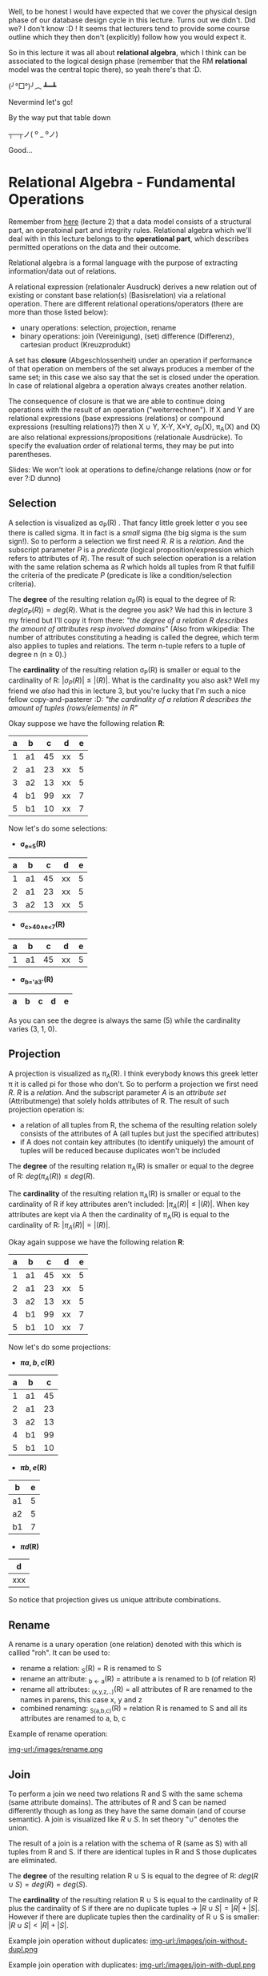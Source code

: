 #+BEGIN_COMMENT
.. title: Database Essentials - Lecture 04
.. slug: db-essentials-04
.. date: 2018-11-07
.. tags: database, university
.. category: 
.. link: 
.. description: 
.. type: text
.. has_math: true
#+END_COMMENT

Well, to be honest I would have expected that we cover the physical design phase of our database design cycle in this lecture. Turns out we didn't. Did we? I don't know :D ! It seems that lecturers tend to provide some course outline which they then don't (explicitly) follow how you would expect it.

So in this lecture it was all about *relational algebra*, which I think can be associated to the logical design phase (remember that the RM *relational* model was the central topic there), so yeah there's that :D.

(╯°□°)╯︵ ┻━┻

Nevermind let's go!

By the way put that table down 

┬─┬ノ( º _ ºノ)

Good...

* Relational Algebra - Fundamental Operations
Remember from [[https://schoettkr.github.io/knowledge-database/posts/database_essentials/db-essentials-02/#outline-container-org01e0d8f][here]] (lecture 2) that a data model consists of a structural part, an operatoinal part and integrity rules. Relational algebra which we'll deal with in this lecture belongs to the *operational part*, which describes permitted operations on the data and their outcome.

Relational algebra is a formal language with the purpose of extracting information/data out of relations.

A relational expression (relationaler Ausdruck) derives a new relation out of existing or constant base relation(s) (Basisrelation) via a relational operation.
There are different relational operations/operators (there are more than those listed below):
- unary operations: selection, projection, rename
- binary operations: join (Vereinigung), (set) difference (Differenz), cartesian product (Kreuzprodukt)
  
A set has *closure* (Abgeschlossenheit) under an operation if performance of that operation on members of the set always produces a member of the same set; in this case we also say that the set is closed under the operation. In case of relational algebra a operation always creates another relation.

The consequence of closure is that we are able to continue doing operations with the result of an operation ("weiterrechnen"). If X and Y are relational expressions (base expressions (relations) or compound expressions (resulting relations)?) then X \cup Y, X-Y, X×Y, \sigma_P(X), \pi_A(X) and \roh(X) are also relational expressions/propositions (relationale Ausdrücke).
To specify the evaluation order of relational terms, they may be put into parentheses.

Slides: We won't look at operations to define/change relations (now or for ever ?:D dunno)

** Selection
A selection is visualized as \sigma_P(R) . That fancy little greek letter \sigma you see there is called sigma. It in fact is a /small/ sigma (the big sigma is the sum sign!). So to perform a selection we first need \(R\). \(R\) is a /relation/. And the subscript parameter \(P\) is a /predicate/ (logical proposition/expression which refers to attributes of \(R\)). The result of such selection operation is a relation with the same relation schema as \(R\) which holds all tuples from R that fulfill the criteria of the predicate \(P\) (predicate is like a condition/selection criteria).

The *degree* of the resulting relation \sigma_P(R) is equal to the degree of R: \(deg(\sigma_P(R)) = deg(R)\). What is the degree you ask? 
We had this in lecture 3 my friend but I'll copy it from there: /"the degree of a relation R describes the amount of attributes resp involved domains"/ (Also from wikipedia: The number of attributes constituting a heading is called the degree, which term also applies to tuples and relations. The term n-tuple refers to a tuple of degree n (n ≥ 0).)

The *cardinality* of the resulting relation \sigma_P(R) is smaller or equal to the cardinality of R: \(|\sigma_P(R)| \leq |(R)|\). What is the cardinality you also ask? Well my friend we /also/ had this in lecture 3, but you're lucky that I'm such a nice fellow copy-and-pasterer :D: /"the cardinality of a relation R describes the amount of tuples (rows/elements) in R"/

Okay suppose we have the following relation *R*:
| a | b  |  c | d  | e |
|---+----+----+----+---|
| 1 | a1 | 45 | xx | 5 |
| 2 | a1 | 23 | xx | 5 |
| 3 | a2 | 13 | xx | 5 |
| 4 | b1 | 99 | xx | 7 |
| 5 | b1 | 10 | xx | 7 |

Now let's do some selections:
- *\sigma_{e=5}(R)*
| a | b  |  c | d  | e |
|---+----+----+----+---|
| 1 | a1 | 45 | xx | 5 |
| 2 | a1 | 23 | xx | 5 |
| 3 | a2 | 13 | xx | 5 |
- *\sigma_{c>40\wedge{}e<7}(R)*
| a | b  |  c | d  | e |
|---+----+----+----+---|
| 1 | a1 | 45 | xx | 5 |
- *\sigma_{b='a3'}(R)*
| a | b | c | d | e |
|---+---+---+---+---|

As you can see the degree is always the same (5) while the cardinality varies (3, 1, 0).
** Projection
A projection is visualized as \pi_A(R). I think everybody knows this greek letter \pi it is called pi for those who don't. So to perform a projection we first need \(R\). \(R\) is a /relation/. And the subscript parameter \(A\) is an /attribute set/ (Attributmenge) that solely holds attributes of R. The result of such projection operation is:
- a relation of all tuples from R, the schema of the resulting relation solely consists of the attributes of A (all tuples but just the specified attributes)
- if A does not contain key attributes (to identify uniquely) the amount of tuples will be reduced because duplicates won't be included


The *degree* of the resulting relation \pi_A(R) is smaller or equal to the degree of R: \(deg(\pi_A(R)) \leq deg(R)\).


The *cardinality* of the resulting relation \pi_A(R) is smaller or equal to the cardinality of R if key attributes aren't included: \(|\pi_A(R)| \leq |(R)|\). When key attributes are kept via A then the cardinality of \pi_A(R) is equal to the cardinality of R: \(|\pi_A(R)| = |(R)|\).

Okay again suppose we have the following relation *R*:
| a | b  |  c | d  | e |
|---+----+----+----+---|
| 1 | a1 | 45 | xx | 5 |
| 2 | a1 | 23 | xx | 5 |
| 3 | a2 | 13 | xx | 5 |
| 4 | b1 | 99 | xx | 7 |
| 5 | b1 | 10 | xx | 7 |

Now let's do some projections:
- *\pi{a,b,c}(R)*
| a | b  |  c |
|---+----+----|
| 1 | a1 | 45 |
| 2 | a1 | 23 |
| 3 | a2 | 13 |
| 4 | b1 | 99 |
| 5 | b1 | 10 |
- *\pi{b,e}(R)*
| b  | e |
|----+---|
| a1 | 5 |
| a2 | 5 |
| b1 | 7 |
- *\pi{d}(R)*
| d   |
|-----|
| xxx |

So notice that projection gives us unique attribute combinations.
** Rename
A rename is a unary operation (one relation) denoted with this \roh which is callled "roh". It can be used to:
- rename a relation: \roh_S(R) = R is renamed to S
- rename an attribute: \roh_{b \leftarrow a}(R) = attribute a is renamed to b (of relation R)
- rename all attributes: \roh_{(x,y,z,..)}(R) = all attributes of R are renamed to the names in parens, this case x, y and z
- combined renaming: \roh_{S(a,b,c)}(R) = relation R is renamed to S and all its attributes are renamed to a, b, c

Example of rename operation:

[[img-url:/images/rename.png ]]
** Join
To perform a join we need two relations R and S with the same schema (same attribute domains). The attributes of R and S can be named differently though as long as they have the same domain (and of course semantic). A join is visualized like \(R \cup S\). In set theory "\cup" denotes the union.

The result of a join is a relation with the schema of R (same as S) with all tuples from R and S. If there are identical tuples in R and S those duplicates are eliminated.


The *degree* of the resulting relation R \cup S is equal to the degree of R: \(deg(R \cup S) = deg(R) = deg(S)\).


The *cardinality* of the resulting relation R \cup S is equal to the cardinality of R plus the cardinality of S if there are no duplicate tuples \rightarrow \(|R \cup S| = |R| + |S|\). However if there are duplicate tuples then the cardinality of R \cup S is smaller: \(|R \cup S| < |R| + |S|\).

Example join operation without duplicates:
[[img-url:/images/join-without-dupl.png ]]

Example join operation with duplicates:
[[img-url:/images/join-with-dupl.png ]]
** Difference
To perform a set difference we need two relations R and S with the same schema (same attribute domains). The attributes of R and S can be named differently though as long as they have the same domain (and of course semantic). A set difference is visualized like \(R - S\). 
The result of a set difference operation are the tuples, which are present in R but are *not* in the second relation S.

The degree of \(deg(R-S)\) is equal to \(deg(R)\). 

If there is no overlap between the cardinality of R-S is equal to the cardinality of R: \(|R-S| = |R|\). Think about this makes sense because nothing from R is removed if it not in S. But usually there's some overlap so the cardinality is \(|R-S| < |R|\).

Example set difference with overlap:
[[img-url:/images/set-with-overlap.png ]]

Example set difference without overlap:
[[img-url:/images/set-without-overlap.png ]]

** Cartesian Product
The cartesian product (Kreuzprodukt) is also a binary operation which means that it acts on two relations R and S. In contrast to the operations we looked at so far, the cartesian product /does not/ require the relations to have the same schema. The cartesian product operation is denoted as \(R × S\).

The resulting relation of a cartesian product operation has a schema consisting of the schema of R and S. The tuple set of the resulting relation is a set of every possible combination of tuples from R and S.

The degree is \(deg(R × S) = deg(R) + deg(S)\) and the cardinality \(|R × S| = |R| * |S|\).

Beware that because of the combination of all tuples the resulting relation can get quite big.

Example of a cartesian product operation:

[[img-url:/images/cartesian-prod.png ]]

*Extending the Notation*

It is a somewhat common use case that two relations need to be combined (via cartesian product) and those relations have attributes with the same name in their schema which we need to distinguish after performing the cartesian product operation.

To do so and to avoid cumbersome rename operations we prefix identically named attributes with their origin relation name and a dot ".".

An example of /attribue qualification/:
[[img-url:/images/attribute-quali.png ]]

This should however be used for temporary relation requests only. If it is planned to continue using the resulting/product relation (Produktrelation) we should qualify the attribute names distinctively via explicit renaming.

* A practicle example request en detail
Take the following Entity-Relationship Model(UML) and the derived Relational Model:

[[img-url:/images/practicle-example.png ]]

So, we want to know which lectures the student with matricle number 134534 attended.
To find out we will first formulate the query/request in relational algebra:

$$
\pi[titel](\sigma[matrNr=134534 \wedge Lehrveranstaltung.nummer=Hört.Nummer](Lehrveranstaltung × Hört))
$$

\uparrow Notice that to improve readability we can put the subscript parameters and subscript attributes in brackets instead

Now let's take a detailed look at the individual steps of what really happens here:

First we create a new (temporary) relation via the cartesian product:

[[img-url:/images/example-cartesian-product.png ]]

Then we select all tuples where the Lehrveranstaltung.nummer(lecture number) matches the Hört.nummer (hears number). This is crucial because the cartesian product operation combines /all/ tuples and we kind of want to "filter" to where the original tuples match (think about what is done here and why! it is important)
[[img-url:/images/example-selection-1.png ]]

and of those we select the tuple(s) where the matrNr is what we search for (134534)

[[img-url:/images/example-selection-2.png ]]

The following image shows the resulting relation of which we then /project/ the attribute that we are interested in (title) to get to our final result relation:

[[img-url:/images/projection-example.png ]]

* Another Example
Take a look at this new (similar to the previous but different!) model:

[[img-url:/images/three-relations-example.png ]]

Now we want to know the names of the students that attend the lecture "Datenstrukturen".

This is the according relational algebra formula:
$$
\pi[name](\sigma[titel='Datenstrukturen' \wedge Lehrveranstaltung.nummer=Hört.Nummer \wedge Student.matrNr=Hört.matrNr](Student × Lehrveranstaltung × Hört))
$$

First the cartesian product of the three relations:

[[img-url:/images/three-relations-cartesian.png ]]

Then the selection which is again really crucial (!!!):

[[img-url:/images/three-relations-selection.png ]]

And finally the projection to select the attribute of interest 'name':

[[img-url:/images/three-relations-projection.png ]]
* Relational Algebra - Extending the Fundamental Operations
The six operations (selection, projection, join, difference, cartesian product) that we covered in the previous sections are the fundamental/base operations (Basisoperationen) of relational algebra.

Now we'll introduce more operations that are for commonly used functionality. All of these are however expressable via the fundamental/base operations as well.

** Theta-Join
When we perform the cartesian product operation we almost always perform a corresponding selection with it (/afterwards) because all tuples are combined but we only want those which match on a certain attribue. The motivation behind a *Theta-Join* is to combine these two steps into one logical operation.

A theta join is visualized with a bowtie ⋈ and a theta \theta. The \theta represents a predicate similar to the predicate P in a selection (selection criteria). A theta-join between to relations R and S would look like this R ⋈_{\theta} S.

This shows the equivalence of a theta-join to a cartesian product and selection operation: R ⋈_{\theta} S = \sigma_{\theta}(R × S)

By the way when the predicate \theta only holds equality operators/assignments/conditions the term /equi-join/ is used for this operation.

The degree of a relation resulting from a theta join is equal to the degree of both relations that are joined: \(deg(R ⋈_{\theta} S) = deg(R) + deg(S)\).

The cardinality of a relation resulting from a theta join is smaller or equal to the cardinality of both relations multiplied with each other: \|R ⋈_{\theta} S| \leq |R| * |S| )\)

[[img-url:/images/theta-join-example.png ]]
** Natural Join
While the predicate of a theta-join can be used to compare arbitrary attributes, it is pretty common to join on attribute of the same name which for example represent a primary in one and a foreign key in the other relation.

From SO: 

A /theta join/ allows for arbitrary comparison relationships (such as ≥).

An /equijoin/ is a theta join using the equality operator.

A /natural join/ is an equijoin on attributes that have the same name in each relationship

Back to slides:
"In der Regel wird der Verbund zwischen zwei Relationen aufgrund einer SchlüsselFremdschlüssel - Beziehung hergestellt. Da diese Zuordnung meist aufgrund der Übereinstimmung von Werten getroffen wird und Schlüssel und Fremdschlüssel oft gleich benannt sind, nutzt der Natural Join diese Situation aus und führt die Zuordnung durch."

To perform a natural join we need two relations R and S that are in a key - foreign-key relationship with identically named attributes.

The result of a natural join is a relation consisting of the attributes of R and S. The tuples in that relation are the tuple combinations from R and S that match in /all identically named attributes/. All attributes with the same name are only included once in the resulting relation.

A natural join is visualized with this symbol \otimes (symbol for tensor product) and here is an example of a natural join:

[[img-url:/images/natural-join-example.png ]]

This shows the equivalence of a natural-join first to projection on a theta join and then completely in fundamental/base operations:

[[img-url:/images/natural-join-equivalence.png ]]

The degree of a relation resulting from a natural join is equal to the degree of one relation plus the other minus the cardinality of the same named attributes in those:
\(deg(R \otimes S) = \deg(R) + \deg(S) - |C|\)

The cardinality is: \(R \otimes S \leq |R| * |S|\)

Here's an example that visualizes the result equivalence of a natural join:

[[img-url:/images/natural-join-equivalence-example.png ]]

And here's an link to a wikipedia section about joins https://en.wikipedia.org/wiki/Relational_algebra#Natural_join_(%E2%8B%88)

** Intersection (Schnittmenge)
To perform an intersection operation we need two relations with an identical schema. The attributes can be named differently but need to have the same domain (and semantic).

The intersection operation is visualized with this "\cap" (cap; set intersection).

The result of such operation is a relation with the schema of R that holds all tuples which are present in R /and/ S.

This is the intersection operation in two fundamental operations (difference operation):
R \cap S = R - (R - S) 

Think about it: (R - S) removes all duplicates between the two relations so the result are only the unique tuples. Those are then removed from the original R relation so that we only have the duplicates which is the intersection (Überschneidung) ^_^

The degree (attribute count) of R \cap S is equal to \(deg(R) = \deg(S)\).

The cardinality (tuple count) of R \cap S is less than or equal to the smaller cardinality of R and S. This makes sense because only tuples that are in one relation can be duplicated in the other. So if one relation holds 3 tuples (cardinality = 3) and the other holds 8 (cardinality = 8) then there can only be 3 duplications (=intersections) at max therefore the cardinality would be less than or equal (at max when all are duplicated) to 3: |R \cap S| \leq min(|R|, |S|)

Intersection operation example:

[[img-url:/images/intersection-example.png ]]
** Division
The division is a binary operation that is written as R ÷ S. The result consists of the restrictions of tuples in R to the attribute names unique to R, i.e., in the header of R but not in the header of S, for which it holds that all their combinations with tuples in S are present in R (from wikipedia).

Slides: To perform a division we need a relation R with an attribute set A and a relation S with an attribute set B. The attribute set B needs to be a subset of A: B \subseteq A. 
Now if we build the difference of A and B: A - B = C we get C which is a set that holds all attributes from A, that are not elements in B.

The /division/ R \div S  returns all tuples from R for which there's a match in each tuple of S. The schema of the resulting relation T is just C.

Degree: \(deg(R \div S) = |C|\)
Cardinality: |R \div S| \leq |R|

Equivalence and example of a division operation:
[[img-url:/images/division-example.png ]]

* Further Extension of the Algebra
In the context of database application there's often a wish for operations which exceed the capabilities of the fundamental operations of relational algebra.

For some of this wanted functionality there are extensions of the relational algebra, for example:
- aggregate functions
  - operate on all values of an attribute of a tuple set, eg sum, min, max, mean
- grouping functions
  - create groups of tuples that hold the same value in specific attributes
  - aggregate functions then evaluate these groups
